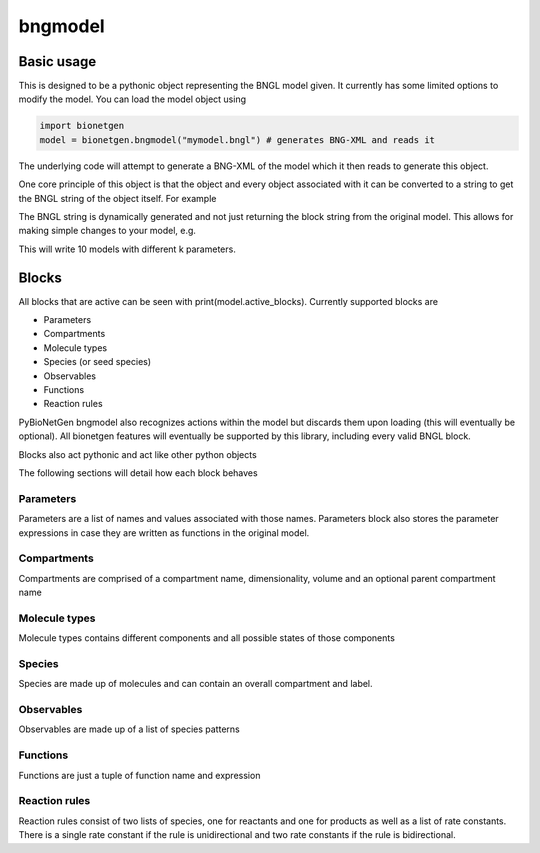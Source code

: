 .. _bngmodel:

########
bngmodel
########

Basic usage
===========

This is designed to be a pythonic object representing the BNGL model given. It 
currently has some limited options to modify the model. You can load the model
object using

.. code-block:: python

   import bionetgen
   model = bionetgen.bngmodel("mymodel.bngl") # generates BNG-XML and reads it
   

The underlying code will attempt to generate a BNG-XML of the model which it then 
reads to generate this object. 

One core principle of this object is that the object and every object associated with 
it can be converted to a string to get the BNGL string of the object itself. For 
example

.. code-block:: python
   :linenos:

   print(model) # this prints the entire model
   print(model.observables) # prints the observables block
   print(model.parameters) # prints the parameters block
   model.parameters.k = 10 # sets parameter k to 10
   print(model.parameters) # block updated to reflect change
   
The BNGL string is dynamically generated and not just returning the block string from 
the original model. This allows for making simple changes to your model, e.g.

.. code-block:: python
   :linenos:

   for i in range(10):
       model.parameters.k = i
       with open("param_k_{}.bngl".format(i), "w") as f:
           f.write(str(model))

This will write 10 models with different k parameters.

Blocks
======

All blocks that are active can be seen with print(model.active_blocks). Currently supported 
blocks are 

- Parameters
- Compartments
- Molecule types
- Species (or seed species)
- Observables
- Functions 
- Reaction rules

PyBioNetGen bngmodel also recognizes actions within the model but discards them upon loading (this
will eventually be optional). All bionetgen features will eventually be supported by this library, 
including every valid BNGL block.

Blocks also act pythonic and act like other python objects

.. code-block:: python
   :linenos:

   for param in model.parameters:
       print("parameter name: {}".format(param))
       print("parameter value: {}".format(model.parameters[param]))
   
   for obs in model.observables:
       obs_val = model.observables[obs]
       print("observable name: {}".format(obs))
       print("observable type: {}".format(obs_val[0]))
       print("observable pattern: {}".format(obs_val[1]))

   for spec in model.species:
       spec_count = model.species[spec]
       print("species name: {}".format(spec))
       print("species count: {}".format(spec_count))
       print("molecules in species: {}".format(spec.molecules))
       
The following sections will detail how each block behaves 

Parameters
----------

Parameters are a list of names and values associated with those names. Parameters block also
stores the parameter expressions in case they are written as functions in the original model.

.. code-block:: 
   :linenos:

   # let's say we have a parameter k
   model.parameters["k"] = 10 # this is the parameter value
   model.parameters.k = 10 # this is also the parameter value 
   model.parameters.expressions["k"] # this is the parameter expression
   

Compartments
------------

Compartments are comprised of a compartment name, dimensionality, volume and an optional
parent compartment name

.. code-block:: 
   :linenos:

   # say we have a compartment string "PM 2 10.0 EC" 
   # which is a 2 dimensional compartment with 2 dimensions and 10 volume
   # and is contained under another compartment EC
   comp_name = model.compartments[i] # where i is the index of PM compartment, will return "PM"
   comp_list = model.compartments[comp_name] # will return [2, 10.0, "EC"]
   print(comp_list[0]) # will print 2
   print(comp_list[1]) # will print 10.0
   print(comp_list[2]) # will print EC

Molecule types
--------------

Molecule types contains different components and all possible states of those components

.. code-block:: 
   :linenos:

   # let's say we have a molecule type "X()" as the first one
   X_obj = model.moltypes[0] # this is the object for "X()" molecule type
   print(X_obj) # will print the molecule type string
   X_obj.add_component("p", states=["0","1"]) # adds a component with states
   print(X_obj) # prints "X(p~0~1)" now

Species
-------

Species are made up of molecules and can contain an overall compartment and label.

.. code-block:: 
   :linenos:

   # let's say we have a species with pattern "X()"
   species_obj = model.species[0] # this is the species object
   print(species_obj) # prints the pattern
   count = model.species[species_obj] # this is the starting count of the species
   count = model.species["X()"] # this is the starting count of the species
   molecules = species_obj.molecules # this is the list of molecules in the pattern
   compartment = species_obj.compartment # this is the overall compartment of the species
   label = species_obj.label # this is the overall label of the species

Observables
-----------

Observables are made up of a list of species patterns

.. code-block:: 
   :linenos:

   # let's say we have a observable with string "Molecules X_phos X(p~1)"
   obs_obj = model.observables[0] # this is the observable object
   print(obs_obj) # prints the observable patterns, in this case X(p~1)
   obs_list = model.observables["X_phos"] # this returns a list of two items
   type, obs_obj = obs_list # first one is the type, "Molecules" and second one is the object again
   patterns = obs_obj.patterns # this is the list of patterns in the observable string

Functions
---------

Functions are just a tuple of function name and expression

.. code-block:: 
   :linenos:

   # say we have a function f() = 10*kon
   func_name = model.functions[0] # this will return function name f()
   func_expr = model.functions[func_name] # this will return function expression "10*kon"

Reaction rules
--------------

Reaction rules consist of two lists of species, one for reactants and one for products as well
as a list of rate constants. There is a single rate constant if the rule is unidirectional and 
two rate constants if the rule is bidirectional. 

.. code-block:: 
   :linenos:

   # Let's say we have a rule: R1: A() + B() <-> C() kon,koff
   rule_name = model.rules[0] # this will return "R1" string
   rule_obj = model.rules[rule_name] # this is the full rule object
   print(rule_obj) # prints bngl string
   print(rule_obj.reactants) # prints the list [A(), B()], where each item is a species object
   print(rule_obj.products) # prints the list [C()], where each item is a species object
   print(rule_obj.rate_constants) # prints the list ["kon","koff"]
   print(rule_obj.bidirectional) # prints true since 
   
   